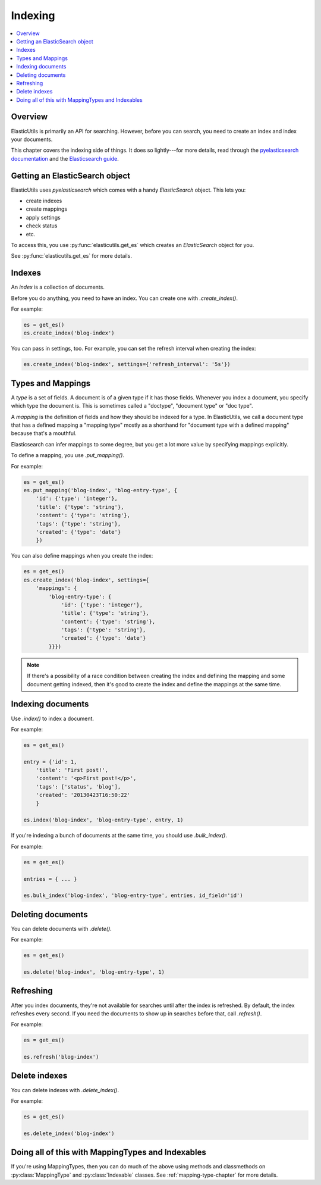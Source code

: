 ==========
 Indexing
==========

.. contents::
   :local:


Overview
========

ElasticUtils is primarily an API for searching. However, before you
can search, you need to create an index and index your documents.

This chapter covers the indexing side of things. It does so
lightly---for more details, read through the `pyelasticsearch
documentation <http://pyelasticsearch.readthedocs.org/en/latest/>`_
and the `Elasticsearch guide <http://www.elasticsearch.org/guide/>`_.


Getting an ElasticSearch object
===============================

ElasticUtils uses `pyelasticsearch` which comes with a handy
`ElasticSearch` object. This lets you:

* create indexes
* create mappings
* apply settings
* check status
* etc.

To access this, you use :py:func:`elasticutils.get_es` which creates
an `ElasticSearch` object for you.

See :py:func:`elasticutils.get_es` for more details.


.. seealso::

   http://pyelasticsearch.readthedocs.org/en/latest/api/
     pyelasticsearch ElasticSearch documentation.


Indexes
=======

An `index` is a collection of documents.

Before you do anything, you need to have an index. You can create one
with `.create_index()`.

For example:

.. code-block:: python

    es = get_es()
    es.create_index('blog-index')


You can pass in settings, too. For example, you can set the refresh
interval when creating the index:

.. code-block:: python

    es.create_index('blog-index', settings={'refresh_interval': '5s'})


.. seealso::

   http://pyelasticsearch.readthedocs.org/en/latest/api/#pyelasticsearch.ElasticSearch.create_index
     pyelasticsearch create_index API documentation

   http://www.elasticsearch.org/guide/reference/api/admin-indices-create-index/
     Elasticsearch create_index API documentation


.. _indexing-types-and-mappings:

Types and Mappings
==================

A `type` is a set of fields. A document is of a given type if it has
those fields. Whenever you index a document, you specify which type
the document is. This is sometimes called a "doctype", "document type"
or "doc type".

A `mapping` is the definition of fields and how they should be indexed
for a type. In ElasticUtils, we call a document type that has a
defined mapping a "mapping type" mostly as a shorthand for "document
type with a defined mapping" because that's a mouthful.

Elasticsearch can infer mappings to some degree, but you get a lot
more value by specifying mappings explicitly.

To define a mapping, you use `.put_mapping()`.

For example:

.. code-block:: python

    es = get_es()
    es.put_mapping('blog-index', 'blog-entry-type', {
        'id': {'type': 'integer'},
        'title': {'type': 'string'},
        'content': {'type': 'string'},
        'tags': {'type': 'string'},
        'created': {'type': 'date'}
        })


You can also define mappings when you create the index:

.. code-block:: python

    es = get_es()
    es.create_index('blog-index', settings={
        'mappings': {
            'blog-entry-type': {
                'id': {'type': 'integer'},
                'title': {'type': 'string'},
                'content': {'type': 'string'},
                'tags': {'type': 'string'},
                'created': {'type': 'date'}
            }}})


.. Note::

   If there's a possibility of a race condition between creating the
   index and defining the mapping and some document getting indexed,
   then it's good to create the index and define the mappings at the
   same time.


.. seealso::

   http://pyelasticsearch.readthedocs.org/en/latest/api/#pyelasticsearch.ElasticSearch.put_mapping
     pyelasticsearch put_mapping API documentation

   http://www.elasticsearch.org/guide/reference/api/admin-indices-put-mapping/
     Elasticsearch put_mapping API documentation

   http://www.elasticsearch.org/guide/reference/mapping/
     Elasticsearch mapping documentation


Indexing documents
==================

Use `.index()` to index a document.

For example:

.. code-block:: python

    es = get_es()

    entry = {'id': 1,
        'title': 'First post!',
        'content': '<p>First post!</p>',
        'tags': ['status', 'blog'],
        'created': '20130423T16:50:22'
        }

    es.index('blog-index', 'blog-entry-type', entry, 1)


If you're indexing a bunch of documents at the same time, you should
use `.bulk_index()`.

For example:

.. code-block:: python

    es = get_es()

    entries = { ... }

    es.bulk_index('blog-index', 'blog-entry-type', entries, id_field='id')


.. seealso::

   http://pyelasticsearch.readthedocs.org/en/latest/api/#pyelasticsearch.ElasticSearch.index
     pyelasticsearch index API documentation

   http://pyelasticsearch.readthedocs.org/en/latest/api/#pyelasticsearch.ElasticSearch.bulk_index
     pyelasticsearch bulk_index API documentation

   http://www.elasticsearch.org/guide/reference/api/index\_/
     Elasticsearch index API documentation

   http://www.elasticsearch.org/guide/reference/api/bulk/
     Elasticsearch bulk index API documentation


Deleting documents
==================

You can delete documents with `.delete()`.

For example:

.. code-block:: python

    es = get_es()

    es.delete('blog-index', 'blog-entry-type', 1)


.. seealso::

   http://pyelasticsearch.readthedocs.org/en/latest/api/#pyelasticsearch.ElasticSearch.delete
     pyelasticsearch delete API documentation

   http://www.elasticsearch.org/guide/reference/api/delete/
     Elasticsearch delete API documentation


Refreshing
==========

After you index documents, they're not available for searches until
after the index is refreshed. By default, the index refreshes every
second. If you need the documents to show up in searches before that,
call `.refresh()`.

For example:

.. code-block:: python

    es = get_es()

    es.refresh('blog-index')


.. seealso::

   http://pyelasticsearch.readthedocs.org/en/latest/api/#pyelasticsearch.ElasticSearch.refresh
     pyelasticsearch refresh API documentation

   http://www.elasticsearch.org/guide/reference/api/admin-indices-refresh/
     Elasticsearch refresh API documentation


Delete indexes
==============

You can delete indexes with `.delete_index()`.

For example:

.. code-block:: python

    es = get_es()

    es.delete_index('blog-index')


.. seealso::

   http://pyelasticsearch.readthedocs.org/en/latest/api/#pyelasticsearch.ElasticSearch.delete_index
     pyelasticsearch delete_index API documentation

   http://www.elasticsearch.org/guide/reference/api/admin-indices-delete-index/
     Elasticsearch delete index API documentation


Doing all of this with MappingTypes and Indexables
==================================================

If you're using MappingTypes, then you can do much of the above using
methods and classmethods on :py:class:`MappingType` and
:py:class:`Indexable` classes. See :ref:`mapping-type-chapter` for
more details.
